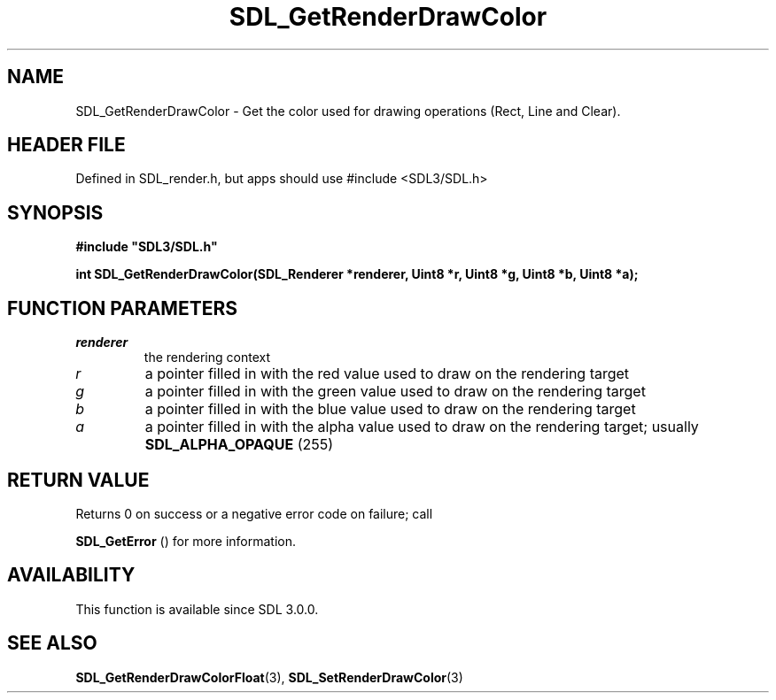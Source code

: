 .\" This manpage content is licensed under Creative Commons
.\"  Attribution 4.0 International (CC BY 4.0)
.\"   https://creativecommons.org/licenses/by/4.0/
.\" This manpage was generated from SDL's wiki page for SDL_GetRenderDrawColor:
.\"   https://wiki.libsdl.org/SDL_GetRenderDrawColor
.\" Generated with SDL/build-scripts/wikiheaders.pl
.\"  revision SDL-3.1.1-no-vcs
.\" Please report issues in this manpage's content at:
.\"   https://github.com/libsdl-org/sdlwiki/issues/new
.\" Please report issues in the generation of this manpage from the wiki at:
.\"   https://github.com/libsdl-org/SDL/issues/new?title=Misgenerated%20manpage%20for%20SDL_GetRenderDrawColor
.\" SDL can be found at https://libsdl.org/
.de URL
\$2 \(laURL: \$1 \(ra\$3
..
.if \n[.g] .mso www.tmac
.TH SDL_GetRenderDrawColor 3 "SDL 3.1.1" "SDL" "SDL3 FUNCTIONS"
.SH NAME
SDL_GetRenderDrawColor \- Get the color used for drawing operations (Rect, Line and Clear)\[char46]
.SH HEADER FILE
Defined in SDL_render\[char46]h, but apps should use #include <SDL3/SDL\[char46]h>

.SH SYNOPSIS
.nf
.B #include \(dqSDL3/SDL.h\(dq
.PP
.BI "int SDL_GetRenderDrawColor(SDL_Renderer *renderer, Uint8 *r, Uint8 *g, Uint8 *b, Uint8 *a);
.fi
.SH FUNCTION PARAMETERS
.TP
.I renderer
the rendering context
.TP
.I r
a pointer filled in with the red value used to draw on the rendering target
.TP
.I g
a pointer filled in with the green value used to draw on the rendering target
.TP
.I b
a pointer filled in with the blue value used to draw on the rendering target
.TP
.I a
a pointer filled in with the alpha value used to draw on the rendering target; usually 
.BR
.BR SDL_ALPHA_OPAQUE
(255)
.SH RETURN VALUE
Returns 0 on success or a negative error code on failure; call

.BR SDL_GetError
() for more information\[char46]

.SH AVAILABILITY
This function is available since SDL 3\[char46]0\[char46]0\[char46]

.SH SEE ALSO
.BR SDL_GetRenderDrawColorFloat (3),
.BR SDL_SetRenderDrawColor (3)
